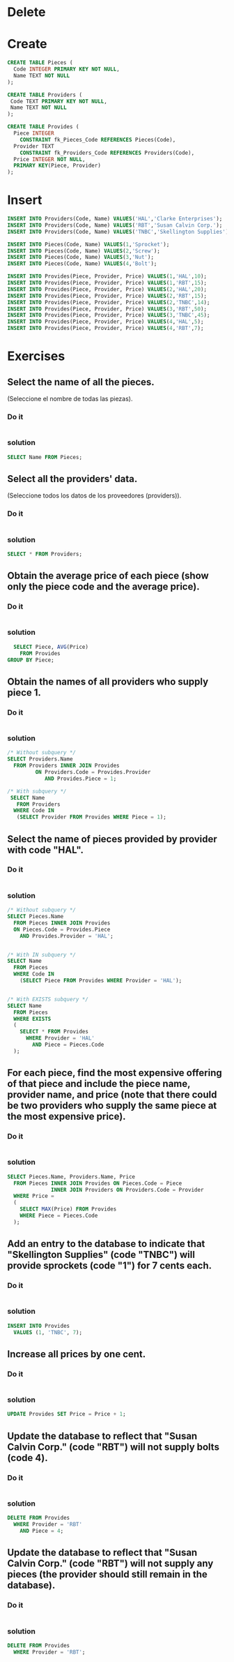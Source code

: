 * Delete
* Create
#+BEGIN_SRC sqlite :db pieces-and-providers.sqlite
CREATE TABLE Pieces (
  Code INTEGER PRIMARY KEY NOT NULL,
  Name TEXT NOT NULL
);

CREATE TABLE Providers (
 Code TEXT PRIMARY KEY NOT NULL,
 Name TEXT NOT NULL
);

CREATE TABLE Provides (
  Piece INTEGER
    CONSTRAINT fk_Pieces_Code REFERENCES Pieces(Code),
  Provider TEXT
    CONSTRAINT fk_Providers_Code REFERENCES Providers(Code),
  Price INTEGER NOT NULL,
  PRIMARY KEY(Piece, Provider)
);
#+END_SRC

#+RESULTS:

* Insert
#+BEGIN_SRC sqlite :db pieces-and-providers.sqlite
INSERT INTO Providers(Code, Name) VALUES('HAL','Clarke Enterprises');
INSERT INTO Providers(Code, Name) VALUES('RBT','Susan Calvin Corp.');
INSERT INTO Providers(Code, Name) VALUES('TNBC','Skellington Supplies');

INSERT INTO Pieces(Code, Name) VALUES(1,'Sprocket');
INSERT INTO Pieces(Code, Name) VALUES(2,'Screw');
INSERT INTO Pieces(Code, Name) VALUES(3,'Nut');
INSERT INTO Pieces(Code, Name) VALUES(4,'Bolt');

INSERT INTO Provides(Piece, Provider, Price) VALUES(1,'HAL',10);
INSERT INTO Provides(Piece, Provider, Price) VALUES(1,'RBT',15);
INSERT INTO Provides(Piece, Provider, Price) VALUES(2,'HAL',20);
INSERT INTO Provides(Piece, Provider, Price) VALUES(2,'RBT',15);
INSERT INTO Provides(Piece, Provider, Price) VALUES(2,'TNBC',14);
INSERT INTO Provides(Piece, Provider, Price) VALUES(3,'RBT',50);
INSERT INTO Provides(Piece, Provider, Price) VALUES(3,'TNBC',45);
INSERT INTO Provides(Piece, Provider, Price) VALUES(4,'HAL',5);
INSERT INTO Provides(Piece, Provider, Price) VALUES(4,'RBT',7);
#+END_SRC

#+RESULTS:

* Exercises

** Select the name of all the pieces.
(Seleccione el nombre de todas las piezas).

*** Do it
#+BEGIN_SRC sqlite :db pieces-and-providers.sqlite
#+END_SRC
*** solution
#+BEGIN_SRC sqlite :db pieces-and-providers.sqlite
 SELECT Name FROM Pieces;
#+END_SRC



** Select all the providers' data.
(Seleccione todos los datos de los proveedores (providers)).

*** Do it
#+BEGIN_SRC sqlite :db pieces-and-providers.sqlite
#+END_SRC
*** solution
#+BEGIN_SRC sqlite :db pieces-and-providers.sqlite
 SELECT * FROM Providers;
#+END_SRC



** Obtain the average price of each piece (show only the piece code and the average price).

*** Do it
#+BEGIN_SRC sqlite :db pieces-and-providers.sqlite
#+END_SRC
*** solution
#+BEGIN_SRC sqlite :db pieces-and-providers.sqlite
  SELECT Piece, AVG(Price)
    FROM Provides
GROUP BY Piece;
#+END_SRC



** Obtain the names of all providers who supply piece 1.

*** Do it
#+BEGIN_SRC sqlite :db pieces-and-providers.sqlite
#+END_SRC
*** solution
#+BEGIN_SRC sqlite :db pieces-and-providers.sqlite
 /* Without subquery */
 SELECT Providers.Name
   FROM Providers INNER JOIN Provides
          ON Providers.Code = Provides.Provider
             AND Provides.Piece = 1;
#+END_SRC

#+BEGIN_SRC sqlite :db pieces-and-providers.sqlite
/* With subquery */
 SELECT Name
   FROM Providers
  WHERE Code IN
   (SELECT Provider FROM Provides WHERE Piece = 1);
#+END_SRC



** Select the name of pieces provided by provider with code "HAL".

*** Do it
#+BEGIN_SRC sqlite :db pieces-and-providers.sqlite
#+END_SRC
*** solution
#+BEGIN_SRC sqlite :db pieces-and-providers.sqlite
 /* Without subquery */
 SELECT Pieces.Name
   FROM Pieces INNER JOIN Provides
   ON Pieces.Code = Provides.Piece
     AND Provides.Provider = 'HAL';


 /* With IN subquery */
 SELECT Name
   FROM Pieces
   WHERE Code IN
     (SELECT Piece FROM Provides WHERE Provider = 'HAL');


 /* With EXISTS subquery */
 SELECT Name
   FROM Pieces
   WHERE EXISTS
   (
     SELECT * FROM Provides
       WHERE Provider = 'HAL'
         AND Piece = Pieces.Code
   );
#+END_SRC



** For each piece, find the most expensive offering of that piece and include the piece name, provider name, and price (note that there could be two providers who supply the same piece at the most expensive price).

*** Do it
#+BEGIN_SRC sqlite :db pieces-and-providers.sqlite
#+END_SRC
*** solution
#+BEGIN_SRC sqlite :db pieces-and-providers.sqlite
 SELECT Pieces.Name, Providers.Name, Price
   FROM Pieces INNER JOIN Provides ON Pieces.Code = Piece
               INNER JOIN Providers ON Providers.Code = Provider
   WHERE Price =
   (
     SELECT MAX(Price) FROM Provides
     WHERE Piece = Pieces.Code
   );
#+END_SRC



** Add an entry to the database to indicate that "Skellington Supplies" (code "TNBC") will provide sprockets (code "1") for 7 cents each.

*** Do it
#+BEGIN_SRC sqlite :db pieces-and-providers.sqlite
#+END_SRC
*** solution
#+BEGIN_SRC sqlite :db pieces-and-providers.sqlite
INSERT INTO Provides
  VALUES (1, 'TNBC', 7);
#+END_SRC



** Increase all prices by one cent.

*** Do it
#+BEGIN_SRC sqlite :db pieces-and-providers.sqlite
#+END_SRC
*** solution
#+BEGIN_SRC sqlite :db pieces-and-providers.sqlite
 UPDATE Provides SET Price = Price + 1;
#+END_SRC



** Update the database to reflect that "Susan Calvin Corp." (code "RBT") will not supply bolts (code 4).

*** Do it
#+BEGIN_SRC sqlite :db pieces-and-providers.sqlite
#+END_SRC
*** solution
#+BEGIN_SRC sqlite :db pieces-and-providers.sqlite
 DELETE FROM Provides
   WHERE Provider = 'RBT'
     AND Piece = 4;
#+END_SRC



** Update the database to reflect that "Susan Calvin Corp." (code "RBT") will not supply any pieces (the provider should still remain in the database).

*** Do it
#+BEGIN_SRC sqlite :db pieces-and-providers.sqlite
#+END_SRC
*** solution
#+BEGIN_SRC sqlite :db pieces-and-providers.sqlite
 DELETE FROM Provides
   WHERE Provider = 'RBT';
#+END_SRC
